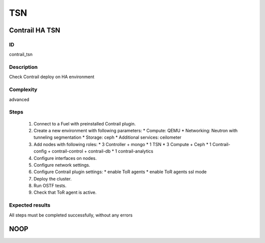 ===
TSN
===


Contrail HA TSN
----------------


ID
##

contrail_tsn


Description
###########

Check Contrail deploy on HA environment


Complexity
##########

advanced


Steps
#####

    1. Connect to a Fuel with preinstalled Contrail plugin.
    2. Create a new environment with following parameters:
       * Compute: QEMU
       * Networking: Neutron with tunneling segmentation
       * Storage: ceph
       * Additional services: ceilometer
    3. Add nodes with following roles:
       * 3 Controller + mongo
       * 1 TSN
       * 3 Compute + Ceph
       * 1 Contrail-config + contrail-control + contrail-db
       * 1 contrail-analytics
    4. Configure interfaces on nodes.
    5. Configure network settings.
    6. Configure Contrail plugin settings:
       * enable ToR agents
       * enable ToR agents ssl mode
    7. Deploy the cluster.
    8. Run OSTF tests.
    9. Check that ToR agent is active.


Expected results
################

All steps must be completed successfully, without any errors


NOOP
----